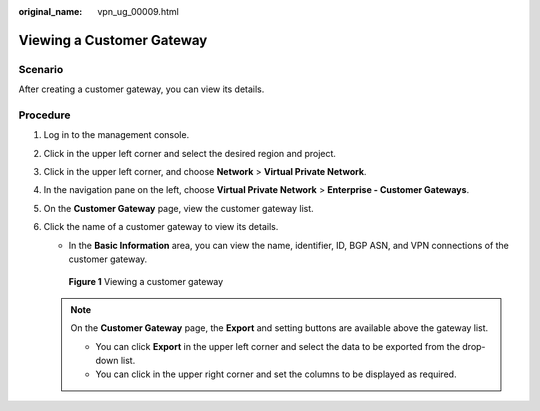 :original_name: vpn_ug_00009.html

.. _vpn_ug_00009:

Viewing a Customer Gateway
==========================

Scenario
--------

After creating a customer gateway, you can view its details.

Procedure
---------

#. Log in to the management console.

#. Click |image1| in the upper left corner and select the desired region and project.

#. Click |image2| in the upper left corner, and choose **Network** > **Virtual Private Network**.

#. In the navigation pane on the left, choose **Virtual Private Network** > **Enterprise - Customer Gateways**.

#. On the **Customer Gateway** page, view the customer gateway list.

#. Click the name of a customer gateway to view its details.

   -  In the **Basic Information** area, you can view the name, identifier, ID, BGP ASN, and VPN connections of the customer gateway.


   .. figure:: /_static/images/en-us_image_0000001888117061.png
      :alt: **Figure 1** Viewing a customer gateway

      **Figure 1** Viewing a customer gateway

   |image3|

   .. note::

      On the **Customer Gateway** page, the **Export** and setting buttons are available above the gateway list.

      -  You can click **Export** in the upper left corner and select the data to be exported from the drop-down list.
      -  You can click |image4| in the upper right corner and set the columns to be displayed as required.

.. |image1| image:: /_static/images/en-us_image_0000001628070572.png
.. |image2| image:: /_static/images/en-us_image_0000002394353329.png
.. |image3| image:: /_static/images/en-us_image_0000001841927836.png
.. |image4| image:: /_static/images/en-us_image_0000002392771165.png
